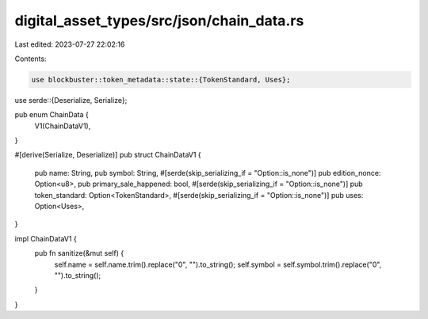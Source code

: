digital_asset_types/src/json/chain_data.rs
==========================================

Last edited: 2023-07-27 22:02:16

Contents:

.. code-block:: rs

    use blockbuster::token_metadata::state::{TokenStandard, Uses};
use serde::{Deserialize, Serialize};

pub enum ChainData {
    V1(ChainDataV1),
}

#[derive(Serialize, Deserialize)]
pub struct ChainDataV1 {
    pub name: String,
    pub symbol: String,
    #[serde(skip_serializing_if = "Option::is_none")]
    pub edition_nonce: Option<u8>,
    pub primary_sale_happened: bool,
    #[serde(skip_serializing_if = "Option::is_none")]
    pub token_standard: Option<TokenStandard>,
    #[serde(skip_serializing_if = "Option::is_none")]
    pub uses: Option<Uses>,
}

impl ChainDataV1 {
    pub fn sanitize(&mut self) {
        self.name = self.name.trim().replace("\0", "").to_string();
        self.symbol = self.symbol.trim().replace("\0", "").to_string();
    }
}


